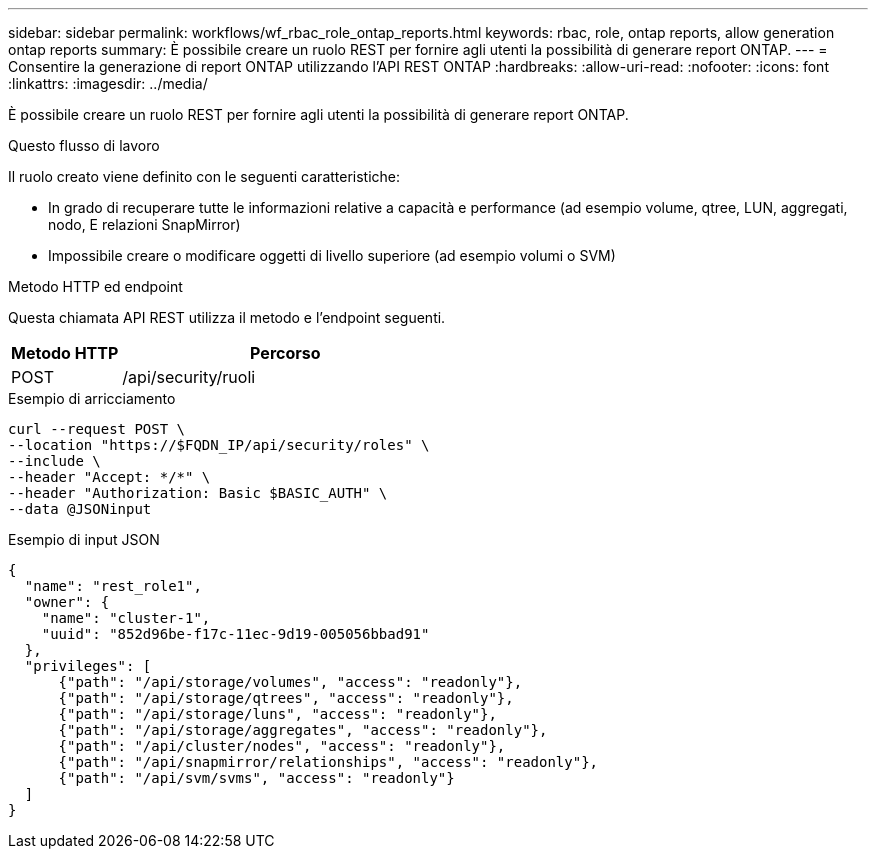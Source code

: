 ---
sidebar: sidebar 
permalink: workflows/wf_rbac_role_ontap_reports.html 
keywords: rbac, role, ontap reports, allow generation ontap reports 
summary: È possibile creare un ruolo REST per fornire agli utenti la possibilità di generare report ONTAP. 
---
= Consentire la generazione di report ONTAP utilizzando l'API REST ONTAP
:hardbreaks:
:allow-uri-read: 
:nofooter: 
:icons: font
:linkattrs: 
:imagesdir: ../media/


[role="lead"]
È possibile creare un ruolo REST per fornire agli utenti la possibilità di generare report ONTAP.

.Questo flusso di lavoro
Il ruolo creato viene definito con le seguenti caratteristiche:

* In grado di recuperare tutte le informazioni relative a capacità e performance (ad esempio volume, qtree, LUN, aggregati, nodo, E relazioni SnapMirror)
* Impossibile creare o modificare oggetti di livello superiore (ad esempio volumi o SVM)


.Metodo HTTP ed endpoint
Questa chiamata API REST utilizza il metodo e l'endpoint seguenti.

[cols="25,75"]
|===
| Metodo HTTP | Percorso 


| POST | /api/security/ruoli 
|===
.Esempio di arricciamento
[source, curl]
----
curl --request POST \
--location "https://$FQDN_IP/api/security/roles" \
--include \
--header "Accept: */*" \
--header "Authorization: Basic $BASIC_AUTH" \
--data @JSONinput
----
.Esempio di input JSON
[source, curl]
----
{
  "name": "rest_role1",
  "owner": {
    "name": "cluster-1",
    "uuid": "852d96be-f17c-11ec-9d19-005056bbad91"
  },
  "privileges": [
      {"path": "/api/storage/volumes", "access": "readonly"},
      {"path": "/api/storage/qtrees", "access": "readonly"},
      {"path": "/api/storage/luns", "access": "readonly"},
      {"path": "/api/storage/aggregates", "access": "readonly"},
      {"path": "/api/cluster/nodes", "access": "readonly"},
      {"path": "/api/snapmirror/relationships", "access": "readonly"},
      {"path": "/api/svm/svms", "access": "readonly"}
  ]
}
----